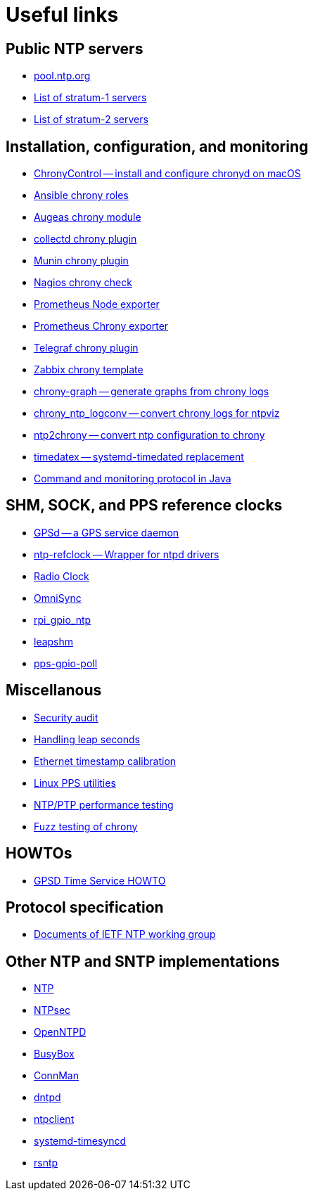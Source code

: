 = Useful links

== Public NTP servers

- https://www.pool.ntp.org/[pool.ntp.org]
- http://support.ntp.org/bin/view/Servers/StratumOneTimeServers[List of stratum-1 servers]
- http://support.ntp.org/bin/view/Servers/StratumTwoTimeServers[List of stratum-2 servers]

== Installation, configuration, and monitoring

- https://whatroute.net/chronycontrol.html[ChronyControl -- install and configure chronyd on macOS]
- https://galaxy.ansible.com/list#/roles?autocomplete=chrony[Ansible chrony roles]
- https://augeas.net/docs/references/lenses/files/chrony-aug.html[Augeas chrony module]
- https://collectd.org/[collectd chrony plugin]
- https://github.com/munin-monitoring/contrib/tree/master/plugins/chrony[Munin chrony plugin]
- https://exchange.nagios.org/directory/Plugins/Network-Protocols/NTP-and-Time/check_ntp(chrony)/details[Nagios chrony check]
- https://github.com/prometheus/node_exporter[Prometheus Node exporter]
- https://github.com/SuperQ/chrony_exporter[Prometheus Chrony exporter]
- https://github.com/influxdata/telegraf/tree/master/plugins/inputs/chrony[Telegraf chrony plugin]
- https://share.zabbix.com/cat-app/ntp/chrony-accuracy-template[Zabbix chrony template]
- https://github.com/ddrown/chrony-graph[chrony-graph -- generate graphs from chrony logs]
- https://github.com/TheBlueMatt/chrony_ntp_logconv[chrony_ntp_logconv -- convert chrony logs for ntpviz]
- https://github.com/mlichvar/ntp2chrony[ntp2chrony -- convert ntp configuration to chrony]
- https://github.com/mlichvar/timedatex[timedatex -- systemd-timedated replacement]
- https://github.com/bradh/chrony-java-parent[Command and monitoring protocol in Java]

== SHM, SOCK, and PPS reference clocks

- https://gpsd.gitlab.io/gpsd/[GPSd -- a GPS service daemon]
- https://github.com/mlichvar/ntp-refclock[ntp-refclock -- Wrapper for ntpd drivers]
- http://www.buzzard.me.uk/jonathan/radioclock.html[Radio Clock]
- https://www.vanheusden.com/time/omnisync/[OmniSync]
- https://vanheusden.com/time/rpi_gpio_ntp/[rpi_gpio_ntp]
- https://github.com/mlichvar/leapshm[leapshm]
- https://github.com/mlichvar/pps-gpio-poll[pps-gpio-poll]

== Miscellanous

- https://www.coreinfrastructure.org/blogs/securing-network-time[Security audit]
- https://developers.redhat.com/blog/2015/06/01/five-different-ways-handle-leap-seconds-ntp[Handling leap seconds]
- https://github.com/dennypage/ethtscal[Ethernet timestamp calibration]
- https://github.com/not1337/pps-stuff[Linux PPS utilities]
- https://github.com/mlichvar/ntpperf[NTP/PTP performance testing]
- https://github.com/mlichvar/chrony-fuzz[Fuzz testing of chrony]

== HOWTOs

- https://gpsd.gitlab.io/gpsd/gpsd-time-service-howto.htm[GPSD Time Service HOWTO]

== Protocol specification

- https://datatracker.ietf.org/wg/ntp/documents/[Documents of IETF NTP working group]

== Other NTP and SNTP implementations

- https://www.ntp.org/[NTP]
- https://www.ntpsec.org/[NTPsec]
- http://www.openntpd.org/[OpenNTPD]
- https://busybox.net/[BusyBox]
- https://01.org/connman[ConnMan]
- https://github.com/DragonFlyBSD/DragonFlyBSD/tree/master/usr.sbin/dntpd[dntpd]
- http://doolittle.icarus.com/ntpclient/[ntpclient]
- https://freedesktop.org/wiki/Software/systemd/[systemd-timesyncd]
- https://github.com/mlichvar/rsntp[rsntp]
